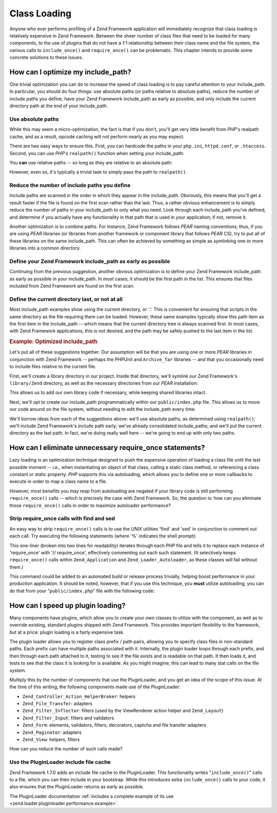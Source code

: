 .. _performance.classloading:

Class Loading
=============

Anyone who ever performs profiling of a Zend Framework application will immediately recognize that class loading is relatively expensive in Zend Framework. Between the sheer number of class files that need to be loaded for many components, to the use of plugins that do not have a 1:1 relationship between their class name and the file system, the various calls to ``include_once()`` and ``require_once()`` can be problematic. This chapter intends to provide some concrete solutions to these issues.

.. _performance.classloading.includepath:

How can I optimize my include_path?
-----------------------------------

One trivial optimization you can do to increase the speed of class loading is to pay careful attention to your include_path. In particular, you should do four things: use absolute paths (or paths relative to absolute paths), reduce the number of include paths you define, have your Zend Framework include_path as early as possible, and only include the current directory path at the end of your include_path.

.. _performance.classloading.includepath.abspath:

Use absolute paths
^^^^^^^^^^^^^^^^^^

While this may seem a micro-optimization, the fact is that if you don't, you'll get very little benefit from *PHP*'s realpath cache, and as a result, opcode caching will not perform nearly as you may expect.

There are two easy ways to ensure this. First, you can hardcode the paths in your ``php.ini``, ``httpd.conf``, or ``.htaccess``. Second, you can use *PHP*'s ``realpath()`` function when setting your include_path:

.. code-block:: php
   :linenos:

   $paths = array(
       realpath(dirname(__FILE__) . '/../library'),
       '.',
   );
   set_include_path(implode(PATH_SEPARATOR, $paths);

You **can** use relative paths -- so long as they are relative to an absolute path:

.. code-block:: php
   :linenos:

   define('APPLICATION_PATH', realpath(dirname(__FILE__)));
   $paths = array(
       APPLICATION_PATH . '/../library'),
       '.',
   );
   set_include_path(implode(PATH_SEPARATOR, $paths);

However, even so, it's typically a trivial task to simply pass the path to ``realpath()``.

.. _performance.classloading.includepath.reduce:

Reduce the number of include paths you define
^^^^^^^^^^^^^^^^^^^^^^^^^^^^^^^^^^^^^^^^^^^^^

Include paths are scanned in the order in which they appear in the include_path. Obviously, this means that you'll get a result faster if the file is found on the first scan rather than the last. Thus, a rather obvious enhancement is to simply reduce the number of paths in your include_path to only what you need. Look through each include_path you've defined, and determine if you actually have any functionality in that path that is used in your application; if not, remove it.

Another optimization is to combine paths. For instance, Zend Framework follows *PEAR* naming conventions; thus, if you are using *PEAR* libraries (or libraries from another framework or component library that follows *PEAR* CS), try to put all of these libraries on the same include_path. This can often be achieved by something as simple as symlinking one or more libraries into a common directory.

.. _performance.classloading.includepath.early:

Define your Zend Framework include_path as early as possible
^^^^^^^^^^^^^^^^^^^^^^^^^^^^^^^^^^^^^^^^^^^^^^^^^^^^^^^^^^^^

Continuing from the previous suggestion, another obvious optimization is to define your Zend Framework include_path as early as possible in your include_path. In most cases, it should be the first path in the list. This ensures that files included from Zend Framework are found on the first scan.

.. _performance.classloading.includepath.currentdir:

Define the current directory last, or not at all
^^^^^^^^^^^^^^^^^^^^^^^^^^^^^^^^^^^^^^^^^^^^^^^^

Most include_path examples show using the current directory, or '.'. This is convenient for ensuring that scripts in the same directory as the file requiring them can be loaded. However, these same examples typically show this path item as the first item in the include_path -- which means that the current directory tree is always scanned first. In most cases, with Zend Framework applications, this is not desired, and the path may be safely pushed to the last item in the list.

.. _performance.classloading.includepath.example:

.. rubric:: Example: Optimized include_path

Let's put all of these suggestions together. Our assumption will be that you are using one or more *PEAR* libraries in conjunction with Zend Framework -- perhaps the PHPUnit and ``Archive_Tar`` libraries -- and that you occasionally need to include files relative to the current file.

First, we'll create a library directory in our project. Inside that directory, we'll symlink our Zend Framework's ``library/Zend`` directory, as well as the necessary directories from our *PEAR* installation:

.. code-block:: php
   :linenos:

   library
       Archive/
       PEAR/
       PHPUnit/
       Zend/

This allows us to add our own library code if necessary, while keeping shared libraries intact.

Next, we'll opt to create our include_path programmatically within our ``public/index.php`` file. This allows us to move our code around on the file system, without needing to edit the include_path every time.

We'll borrow ideas from each of the suggestions above: we'll use absolute paths, as determined using ``realpath()``; we'll include Zend Framework's include path early; we've already consolidated include_paths; and we'll put the current directory as the last path. In fact, we're doing really well here -- we're going to end up with only two paths.

.. code-block:: php
   :linenos:

   $paths = array(
       realpath(dirname(__FILE__) . '/../library'),
       '.'
   );
   set_include_path(implode(PATH_SEPARATOR, $paths));

.. _performance.classloading.striprequires:

How can I eliminate unnecessary require_once statements?
--------------------------------------------------------

Lazy loading is an optimization technique designed to push the expensive operation of loading a class file until the last possible moment -- i.e., when instantiating an object of that class, calling a static class method, or referencing a class constant or static property. *PHP* supports this via autoloading, which allows you to define one or more callbacks to execute in order to map a class name to a file.

However, most benefits you may reap from autoloading are negated if your library code is still performing ``require_once()`` calls -- which is precisely the case with Zend Framework. So, the question is: how can you eliminate those ``require_once()`` calls in order to maximize autoloader performance?

.. _performance.classloading.striprequires.sed:

Strip require_once calls with find and sed
^^^^^^^^^^^^^^^^^^^^^^^^^^^^^^^^^^^^^^^^^^

An easy way to strip ``require_once()`` calls is to use the *UNIX* utilities 'find' and 'sed' in conjunction to comment out each call. Try executing the following statements (where '%' indicates the shell prompt):

.. code-block:: console
   :linenos:

   % cd path/to/ZendFramework/library
   % find . -name '*.php' -not -wholename '*/Loader/Autoloader.php' \
     -not -wholename '*/Application.php' -print0 | \
     xargs -0 sed --regexp-extended --in-place 's/(require_once)/\/\/ \1/g'

This one-liner (broken into two lines for readability) iterates through each *PHP* file and tells it to replace each instance of 'require_once' with '// require_once', effectively commenting out each such statement. (It selectively keeps ``require_once()`` calls within ``Zend_Application`` and ``Zend_Loader_Autoloader``, as these classes will fail without them.)

This command could be added to an automated build or release process trivially, helping boost performance in your production application. It should be noted, however, that if you use this technique, you **must** utilize autoloading; you can do that from your "``public/index.php``" file with the following code:

.. code-block:: php
   :linenos:

   require_once 'Zend/Loader/Autoloader.php';
   Zend_Loader_Autoloader::getInstance();

.. _performance.classloading.pluginloader:

How can I speed up plugin loading?
----------------------------------

Many components have plugins, which allow you to create your own classes to utilize with the component, as well as to override existing, standard plugins shipped with Zend Framework. This provides important flexibility to the framework, but at a price: plugin loading is a fairly expensive task.

The plugin loader allows you to register class prefix / path pairs, allowing you to specify class files in non-standard paths. Each prefix can have multiple paths associated with it. Internally, the plugin loader loops through each prefix, and then through each path attached to it, testing to see if the file exists and is readable on that path. It then loads it, and tests to see that the class it is looking for is available. As you might imagine, this can lead to many stat calls on the file system.

Multiply this by the number of components that use the PluginLoader, and you get an idea of the scope of this issue. At the time of this writing, the following components made use of the PluginLoader:

- ``Zend_Controller_Action_HelperBroker``: helpers

- ``Zend_File_Transfer``: adapters

- ``Zend_Filter_Inflector``: filters (used by the ViewRenderer action helper and ``Zend_Layout``)

- ``Zend_Filter_Input``: filters and validators

- ``Zend_Form``: elements, validators, filters, decorators, captcha and file transfer adapters

- ``Zend_Paginator``: adapters

- ``Zend_View``: helpers, filters

How can you reduce the number of such calls made?

.. _performance.classloading.pluginloader.includefilecache:

Use the PluginLoader include file cache
^^^^^^^^^^^^^^^^^^^^^^^^^^^^^^^^^^^^^^^

Zend Framework 1.7.0 adds an include file cache to the PluginLoader. This functionality writes "``include_once()``" calls to a file, which you can then include in your bootstrap. While this introduces extra ``include_once()`` calls to your code, it also ensures that the PluginLoader returns as early as possible.

The PluginLoader documentation :ref:`includes a complete example of its use <zend.loader.pluginloader.performance.example>`.


